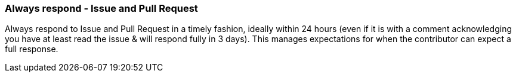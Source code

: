 === Always respond - Issue and Pull Request

Always respond to Issue and Pull Request in a timely fashion, ideally within 24 hours (even if it is with a comment acknowledging you have at least read the issue & will respond fully in 3 days). This manages expectations for when the contributor can expect a full response.
